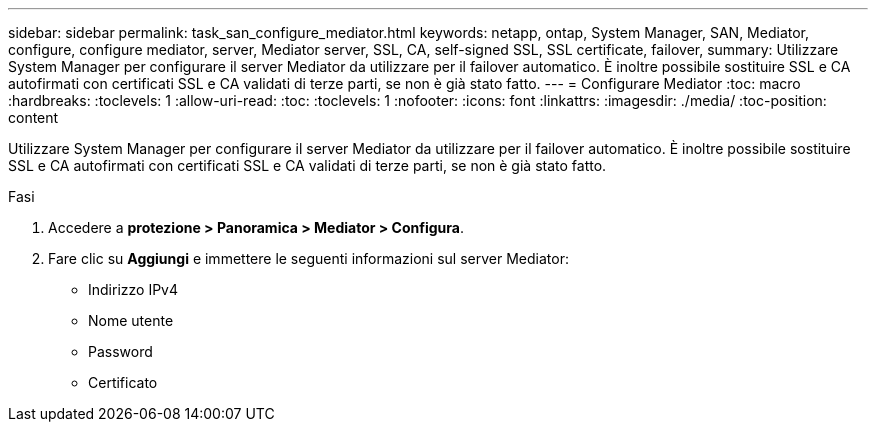 ---
sidebar: sidebar 
permalink: task_san_configure_mediator.html 
keywords: netapp, ontap, System Manager, SAN, Mediator, configure, configure mediator, server, Mediator server, SSL, CA, self-signed SSL, SSL certificate, failover, 
summary: Utilizzare System Manager per configurare il server Mediator da utilizzare per il failover automatico. È inoltre possibile sostituire SSL e CA autofirmati con certificati SSL e CA validati di terze parti, se non è già stato fatto. 
---
= Configurare Mediator
:toc: macro
:hardbreaks:
:toclevels: 1
:allow-uri-read: 
:toc: 
:toclevels: 1
:nofooter: 
:icons: font
:linkattrs: 
:imagesdir: ./media/
:toc-position: content


[role="lead"]
Utilizzare System Manager per configurare il server Mediator da utilizzare per il failover automatico. È inoltre possibile sostituire SSL e CA autofirmati con certificati SSL e CA validati di terze parti, se non è già stato fatto.

.Fasi
. Accedere a *protezione > Panoramica > Mediator > Configura*.
. Fare clic su *Aggiungi* e immettere le seguenti informazioni sul server Mediator:
+
** Indirizzo IPv4
** Nome utente
** Password
** Certificato



